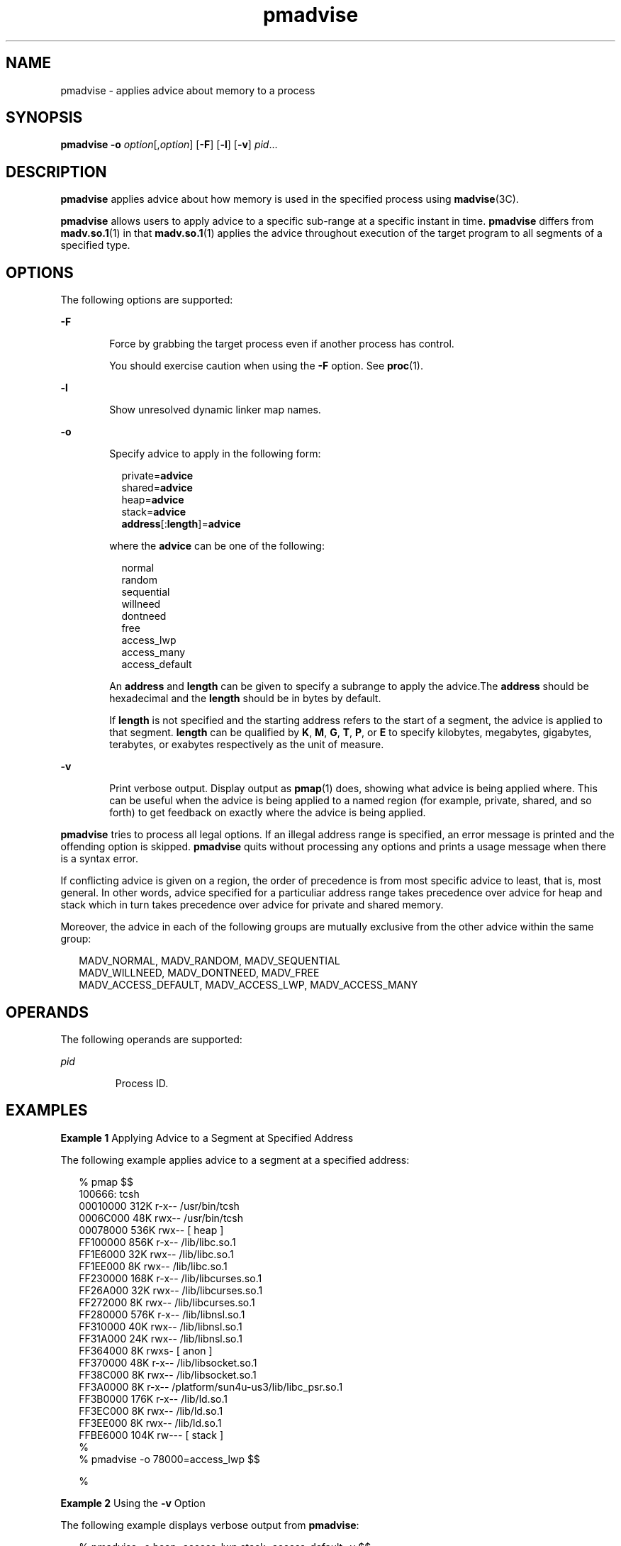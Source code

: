 '\" te
.\" Copyright (c) 2008, Sun Microsystems, Inc. All Rights Reserved.
.\" Copyright (c) 2012-2013, J. Schilling
.\" Copyright (c) 2013, Andreas Roehler
.\" CDDL HEADER START
.\"
.\" The contents of this file are subject to the terms of the
.\" Common Development and Distribution License ("CDDL"), version 1.0.
.\" You may only use this file in accordance with the terms of version
.\" 1.0 of the CDDL.
.\"
.\" A full copy of the text of the CDDL should have accompanied this
.\" source.  A copy of the CDDL is also available via the Internet at
.\" http://www.opensource.org/licenses/cddl1.txt
.\"
.\" When distributing Covered Code, include this CDDL HEADER in each
.\" file and include the License file at usr/src/OPENSOLARIS.LICENSE.
.\" If applicable, add the following below this CDDL HEADER, with the
.\" fields enclosed by brackets "[]" replaced with your own identifying
.\" information: Portions Copyright [yyyy] [name of copyright owner]
.\"
.\" CDDL HEADER END
.TH pmadvise 1 "25 Sep 2008" "SunOS 5.11" "User Commands"
.SH NAME
pmadvise \- applies advice about memory to a process
.SH SYNOPSIS
.LP
.nf
\fBpmadvise\fR \fB-o\fR \fIoption\fR[,\fIoption\fR] [\fB-F\fR] [\fB-l\fR] [\fB-v\fR] \fIpid\fR...
.fi

.SH DESCRIPTION
.sp
.LP
.B pmadvise
applies advice about how memory is used in the specified
process using
.BR madvise (3C).
.sp
.LP
.B pmadvise
allows users to apply advice to a specific sub-range at a
specific instant in time.
.B pmadvise
differs from
.BR madv.so.1 (1)
in
that
.BR madv.so.1 (1)
applies the advice throughout execution of the
target program to all segments of a specified type.
.SH OPTIONS
.sp
.LP
The following options are supported:
.sp
.ne 2
.mk
.na
.B -F
.ad
.RS 6n
.rt
Force by grabbing the target process even if another process has control.
.sp
You should exercise caution when using the
.B -F
option. See
.BR proc (1).
.RE

.sp
.ne 2
.mk
.na
.B -l
.ad
.RS 6n
.rt
Show unresolved dynamic linker map names.
.RE

.sp
.ne 2
.mk
.na
.B -o
.ad
.RS 6n
.rt
Specify advice to apply in the following form:
.sp
.in +2
.nf
private=\fBadvice\fR
shared=\fBadvice\fR
heap=\fBadvice\fR
stack=\fBadvice\fR
\fBaddress\fR[:\fBlength\fR]=\fBadvice\fR
.fi
.in -2
.sp

where the
.B advice
can be one of the following:
.sp
.in +2
.nf
normal
random
sequential
willneed
dontneed
free
access_lwp
access_many
access_default
.fi
.in -2
.sp

An
.B address
and
.B length
can be given to specify a subrange to
apply the advice.The
.B address
should be hexadecimal and the
.B length
should be in bytes by default.
.sp
If
.B length
is not specified and the starting address refers to the
start of a segment, the advice is applied to that segment.
.B length
can
be qualified by
.BR K ,
.BR M ,
.BR G ,
.BR T ,
.BR P ,
or
.B E
to
specify kilobytes, megabytes, gigabytes, terabytes, or exabytes respectively
as the unit of measure.
.RE

.sp
.ne 2
.mk
.na
.B -v
.ad
.RS 6n
.rt
Print verbose output. Display output as
.BR pmap (1)
does, showing what
advice is being applied where. This can be useful when the advice is being
applied to a named region (for example, private, shared, and so forth) to
get feedback on exactly where the advice is being applied.
.RE

.sp
.LP
.B pmadvise
tries to process all legal options. If an illegal address
range is specified, an error message is printed and the offending option is
skipped.
.B pmadvise
quits without processing any options and prints a
usage message when there is a syntax error.
.sp
.LP
If conflicting advice is given on a region, the order of precedence is from
most specific advice to least, that is, most general. In other words, advice
specified for a particuliar address range takes precedence over advice for
heap and stack which in turn takes precedence over advice for private and
shared memory.
.sp
.LP
Moreover, the advice in each of the following groups are mutually exclusive
from the other advice within the same group:
.sp
.in +2
.nf
MADV_NORMAL, MADV_RANDOM, MADV_SEQUENTIAL
MADV_WILLNEED, MADV_DONTNEED, MADV_FREE
MADV_ACCESS_DEFAULT, MADV_ACCESS_LWP, MADV_ACCESS_MANY
.fi
.in -2
.sp

.SH OPERANDS
.sp
.LP
The following operands are supported:
.sp
.ne 2
.mk
.na
.I pid
.ad
.RS 7n
.rt
Process ID.
.RE

.SH EXAMPLES
.LP
.B Example 1
Applying Advice to a Segment at Specified Address
.sp
.LP
The following example applies advice to a segment at a specified address:

.sp
.in +2
.nf
% pmap $$
100666: tcsh
00010000     312K r-x--  /usr/bin/tcsh
0006C000      48K rwx--  /usr/bin/tcsh
00078000     536K rwx--    [ heap ]
FF100000     856K r-x--  /lib/libc.so.1
FF1E6000      32K rwx--  /lib/libc.so.1
FF1EE000       8K rwx--  /lib/libc.so.1
FF230000     168K r-x--  /lib/libcurses.so.1
FF26A000      32K rwx--  /lib/libcurses.so.1
FF272000       8K rwx--  /lib/libcurses.so.1
FF280000     576K r-x--  /lib/libnsl.so.1
FF310000      40K rwx--  /lib/libnsl.so.1
FF31A000      24K rwx--  /lib/libnsl.so.1
FF364000       8K rwxs-    [ anon ]
FF370000      48K r-x--  /lib/libsocket.so.1
FF38C000       8K rwx--  /lib/libsocket.so.1
FF3A0000       8K r-x--  /platform/sun4u-us3/lib/libc_psr.so.1
FF3B0000     176K r-x--  /lib/ld.so.1
FF3EC000       8K rwx--  /lib/ld.so.1
FF3EE000       8K rwx--  /lib/ld.so.1
FFBE6000     104K rw---    [ stack ]
%
% pmadvise -o 78000=access_lwp $$

%
.fi
.in -2
.sp

.LP
.B Example 2
Using the
.B -v
Option
.sp
.LP
The following example displays verbose output from
.BR pmadvise :

.sp
.in +2
.nf

% pmadvise -o heap=access_lwp,stack=access_default -v $$
1720:   -sh
00010000      88K r-x--  /sbin/sh
00036000       8K rwx--  /sbin/sh
00038000      16K rwx--    [ heap ]           <= access_lwp
FF250000      24K r-x--  /lib/libgen.so.1
FF266000       8K rwx--  /lib/libgen.so.1
FF272000       8K rwxs-    [ anon ]
FF280000     840K r-x--  /lib/libc.so.1
FF362000      32K rwx--  /lib/libc.so.1
FF36A000      16K rwx--  /lib/libc.so.1
FF380000       8K r-x--  /platform/sun4u-us3/lib/libc_psr.so.1
FF390000      64K rwx--    [ anon ]
FF3B0000     168K r-x--  /lib/ld.so.1
FF3EA000       8K rwx--  /lib/ld.so.1
FF3EC000       8K rwx--  /lib/ld.so.1
FFBFE000       8K rw---    [ stack ]          <= access_default
.fi
.in -2
.sp

.SH EXIT STATUS
.sp
.LP
The following exit values are returned:
.sp
.ne 2
.mk
.na
.B 0
.ad
.RS 12n
.rt
Successful completion.
.RE

.sp
.ne 2
.mk
.na
.B non-zero
.ad
.RS 12n
.rt
An error occurred.
.RE

.SH FILES
.sp
.ne 2
.mk
.na
.B /proc/*
.ad
.RS 19n
.rt
Process files
.RE

.sp
.ne 2
.mk
.na
.B /usr/prob/lib/*
.ad
.RS 19n
.rt
.B proc
tools support files
.RE

.SH ATTRIBUTES
.sp
.LP
See
.BR attributes (5)
for descriptions of the following attributes:
.sp

.sp
.TS
tab() box;
cw(2.75i) |cw(2.75i)
lw(2.75i) |lw(2.75i)
.
ATTRIBUTE TYPEATTRIBUTE VALUE
_
AvailabilitySUNWesu
_
Interface StabilitySee below.
.TE

.sp
.LP
The command syntax is Evolving. The output formats are Unstable.
.SH SEE ALSO
.sp
.LP
.BR madv.so.1 (1),
.BR pmap (1),
.BR proc (1),
.BR madvise (3C),
.BR attributes (5)

